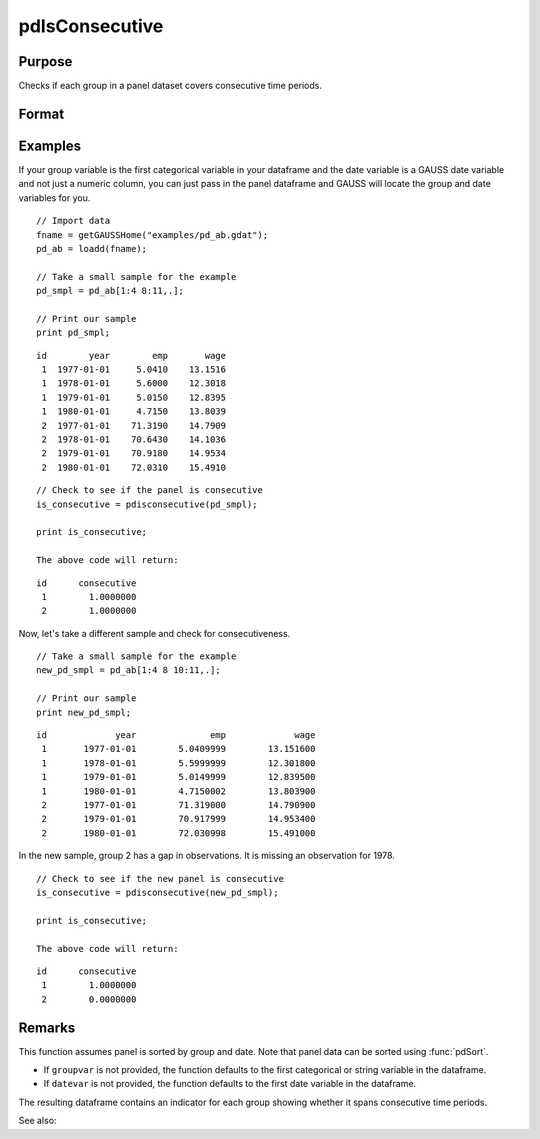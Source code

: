 pdIsConsecutive
==============================================

Purpose
----------------
Checks if each group in a panel dataset covers consecutive time periods.

Format
----------------
.. function:: groupIsConsecutive = pdIsConsecutive(df [, groupvar, datevar])

    :param df: Contains long-form (stacked) panel data with (N_i * T_i) rows, where (N_i * T_i) is the total number of observations across all groups, and K columns representing variables. Must contain at least one categorical or string variable for identifying group membership and at least one date variable.
    :type df: Dataframe

    :param groupvar: Optional, name of the variable used to identify group membership for panel observations. Defaults to the first categorical or string variable in the dataframe.
    :type groupvar: String

    :param datevar: Optional, name of the variable used to identify dates for panel observations. Defaults to the first date variable in the dataframe.
    :type datevar: String

    :return groupIsConsecutive: Indicates whether each group covers consecutive time periods. Each group is assigned a value of 1 if it is consecutive, 0 otherwise.
    :rtype groupIsConsecutive: Dataframe

Examples
----------------

If your group variable is the first categorical variable in your dataframe and the date variable is a GAUSS date variable and not just a numeric column, you can just pass in the panel dataframe and GAUSS will locate the group and date variables for you.

::

    // Import data
    fname = getGAUSSHome("examples/pd_ab.gdat");
    pd_ab = loadd(fname);
    
    // Take a small sample for the example
    pd_smpl = pd_ab[1:4 8:11,.];
    
    // Print our sample
    print pd_smpl;

::

        id        year        emp       wage 
         1  1977-01-01     5.0410    13.1516 
         1  1978-01-01     5.6000    12.3018 
         1  1979-01-01     5.0150    12.8395 
         1  1980-01-01     4.7150    13.8039 
         2  1977-01-01    71.3190    14.7909 
         2  1978-01-01    70.6430    14.1036 
         2  1979-01-01    70.9180    14.9534 
         2  1980-01-01    72.0310    15.4910  

::

    // Check to see if the panel is consecutive
    is_consecutive = pdisconsecutive(pd_smpl);

    print is_consecutive;

    The above code will return:

::

        id      consecutive 
         1        1.0000000 
         2        1.0000000

Now, let's take a different sample and check for consecutiveness. 

::

    // Take a small sample for the example
    new_pd_smpl = pd_ab[1:4 8 10:11,.];
    
    // Print our sample
    print new_pd_smpl;

::

            id             year              emp             wage 
             1       1977-01-01        5.0409999        13.151600 
             1       1978-01-01        5.5999999        12.301800 
             1       1979-01-01        5.0149999        12.839500 
             1       1980-01-01        4.7150002        13.803900 
             2       1977-01-01        71.319000        14.790900 
             2       1979-01-01        70.917999        14.953400 
             2       1980-01-01        72.030998        15.491000 

In the new sample, group 2 has a gap in observations. It is missing an observation for 1978.

::

    // Check to see if the new panel is consecutive
    is_consecutive = pdisconsecutive(new_pd_smpl);

    print is_consecutive;

    The above code will return:  

:: 

            id      consecutive 
             1        1.0000000 
             2        0.0000000 

Remarks
-------

This function assumes panel is sorted by group and date. Note that panel data can be sorted using :func:`pdSort`.

- If ``groupvar`` is not provided, the function defaults to the first categorical or string variable in the dataframe.
- If ``datevar`` is not provided, the function defaults to the first date variable in the dataframe.

The resulting dataframe contains an indicator for each group showing whether it spans consecutive time periods.

See also:

.. seealso:: :func:`pdAllConsecutive`, :func:`pdAllBalanced`, :func:`pdIsBalanced`, :func:`pdSummary`
